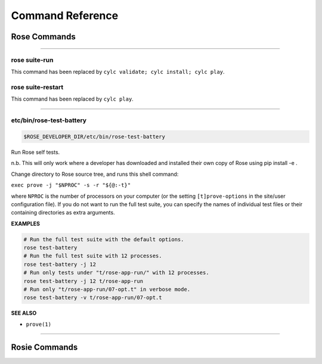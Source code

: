 .. _Command Reference:

Command Reference
=================


Rose Commands
-------------

.. auto-cli-doc:: rose rose

----

.. _command-rose-suite-run:

rose suite-run
^^^^^^^^^^^^^^

This command has been replaced by ``cylc validate; cylc install; cylc play``.

.. TODO: This is here to allow the documentation tests to pass

.. _command-rose-suite-restart:

rose suite-restart
^^^^^^^^^^^^^^^^^^

This command has been replaced by ``cylc play``.

.. TODO: This is here to allow the documentation tests to pass

----

.. _command-rose-test-battery:

etc/bin/rose-test-battery
^^^^^^^^^^^^^^^^^^^^^^^^^

.. code-block:: bash

   $ROSE_DEVELOPER_DIR/etc/bin/rose-test-battery

Run Rose self tests.

n.b. This will only work where a developer has downloaded and installed
their own copy of Rose using pip install -e .

Change directory to Rose source tree, and runs this shell command:

``exec prove -j "$NPROC" -s -r "${@:-t}"``

where ``NPROC`` is the number of processors on your computer (or the
setting ``[t]prove-options`` in the site/user configuration file). If you
do not want to run the full test suite, you can specify the names of
individual test files or their containing directories as extra arguments.

**EXAMPLES**

.. code-block:: bash

   # Run the full test suite with the default options.
   rose test-battery
   # Run the full test suite with 12 processes.
   rose test-battery -j 12
   # Run only tests under "t/rose-app-run/" with 12 processes.
   rose test-battery -j 12 t/rose-app-run
   # Run only "t/rose-app-run/07-opt.t" in verbose mode.
   rose test-battery -v t/rose-app-run/07-opt.t

**SEE ALSO**

* ``prove(1)``\

----


Rosie Commands
--------------

.. auto-cli-doc:: rose rosie

